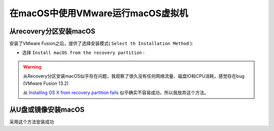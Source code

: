 .. _vmware_macos_on_macos:

===================================
在macOS中使用VMware运行macOS虚拟机
===================================

从recovery分区安装macOS
==========================

安装了VMware Fusion之后，提供了选择安装模式( ``Select th Installation Method`` ):

- 选择 ``Install macOS from the recovery partition`` :

.. figure:: ../../_static/apple/vmware/vmware_install_macos_from_recovery.png

.. figure:: ../../_static/apple/vmware/vmware_install_macos_from_recovery-1.png

.. warning::

   从Recovery分区安装macOS似乎存在问题，我观察了很久没有任何网络流量、磁盘IO和CPU消耗，感觉存在bug (VMware Fusion 13.2)

   从 `Installing OS X from recovery partition fails <https://community.broadcom.com/vmware-cloud-foundation/communities/community-home/digestviewer/viewthread?MessageKey=35265828-9774-4e21-92f6-3a53697ae8e3>`_ 似乎确实不容易成功，所以我放弃这个方法。

从U盘或镜像安装macOS
========================

采用这个方法安装成功
